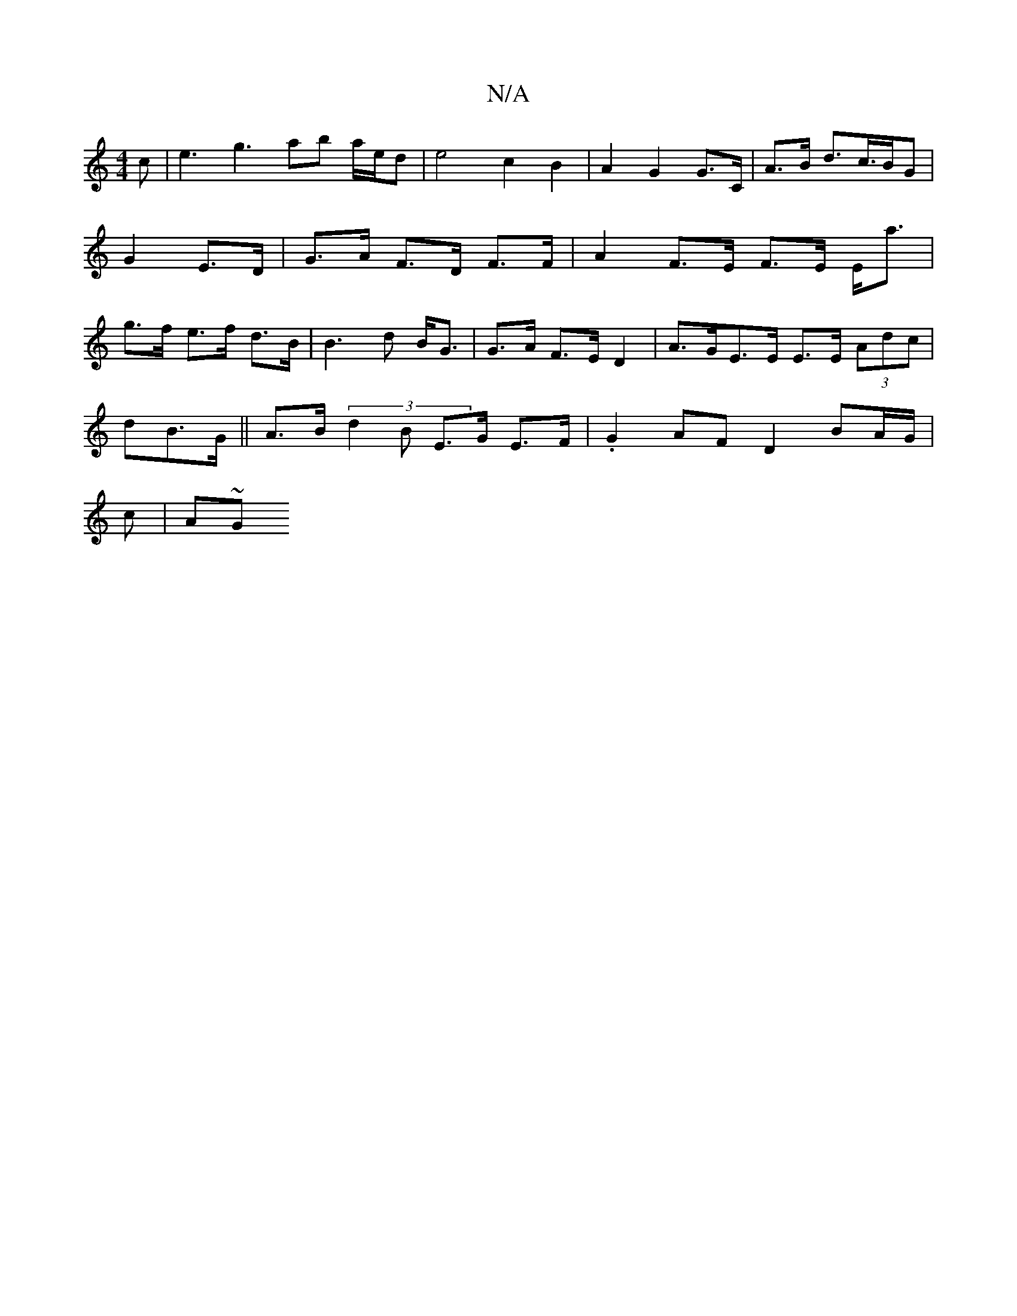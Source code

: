 X:1
T:N/A
M:4/4
R:N/A
K:Cmajor
c | e3 g3 ab a/e/d | e4 c2B2 | A2 G2 G>C | A>B d>c>BG | G2 E>D | G>A F>D F>F | A2 F>E F>E E<a|g>f e>f d>B | B3 d B<G|G>A F>E D2 | A>GE>E E>E (3Adc| 
dB>G ||A>B (3d2B E>G E>F | .G2 AF D2 BA/G/|
c | A~G